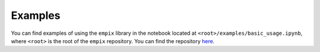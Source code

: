 .. _examples_sec:

Examples
========

You can find examples of using the ``empix`` library in the notebook located at
``<root>/examples/basic_usage.ipynb``, where ``<root>`` is the root of the
``empix`` repository. You can find the repository `here
<https://github.com/mrfitzpa/empix>`_.
